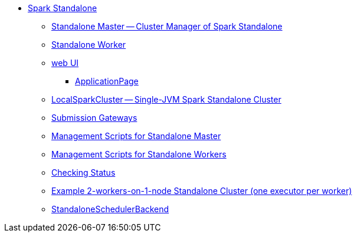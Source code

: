 * xref:index.adoc[Spark Standalone]
** xref:spark-standalone-Master.adoc[Standalone Master -- Cluster Manager of Spark Standalone]
** xref:spark-standalone-worker.adoc[Standalone Worker]

** xref:spark-standalone-webui.adoc[web UI]
*** xref:spark-standalone-webui-ApplicationPage.adoc[ApplicationPage]

** xref:spark-standalone-LocalSparkCluster.adoc[LocalSparkCluster -- Single-JVM Spark Standalone Cluster]

** xref:spark-standalone-submission-gateways.adoc[Submission Gateways]
** xref:spark-standalone-master-scripts.adoc[Management Scripts for Standalone Master]
** xref:spark-standalone-worker-scripts.adoc[Management Scripts for Standalone Workers]
** xref:spark-standalone-status.adoc[Checking Status]
** xref:spark-standalone-example-2-workers-on-1-node-cluster.adoc[Example 2-workers-on-1-node Standalone Cluster (one executor per worker)]
** xref:spark-standalone-StandaloneSchedulerBackend.adoc[StandaloneSchedulerBackend]
